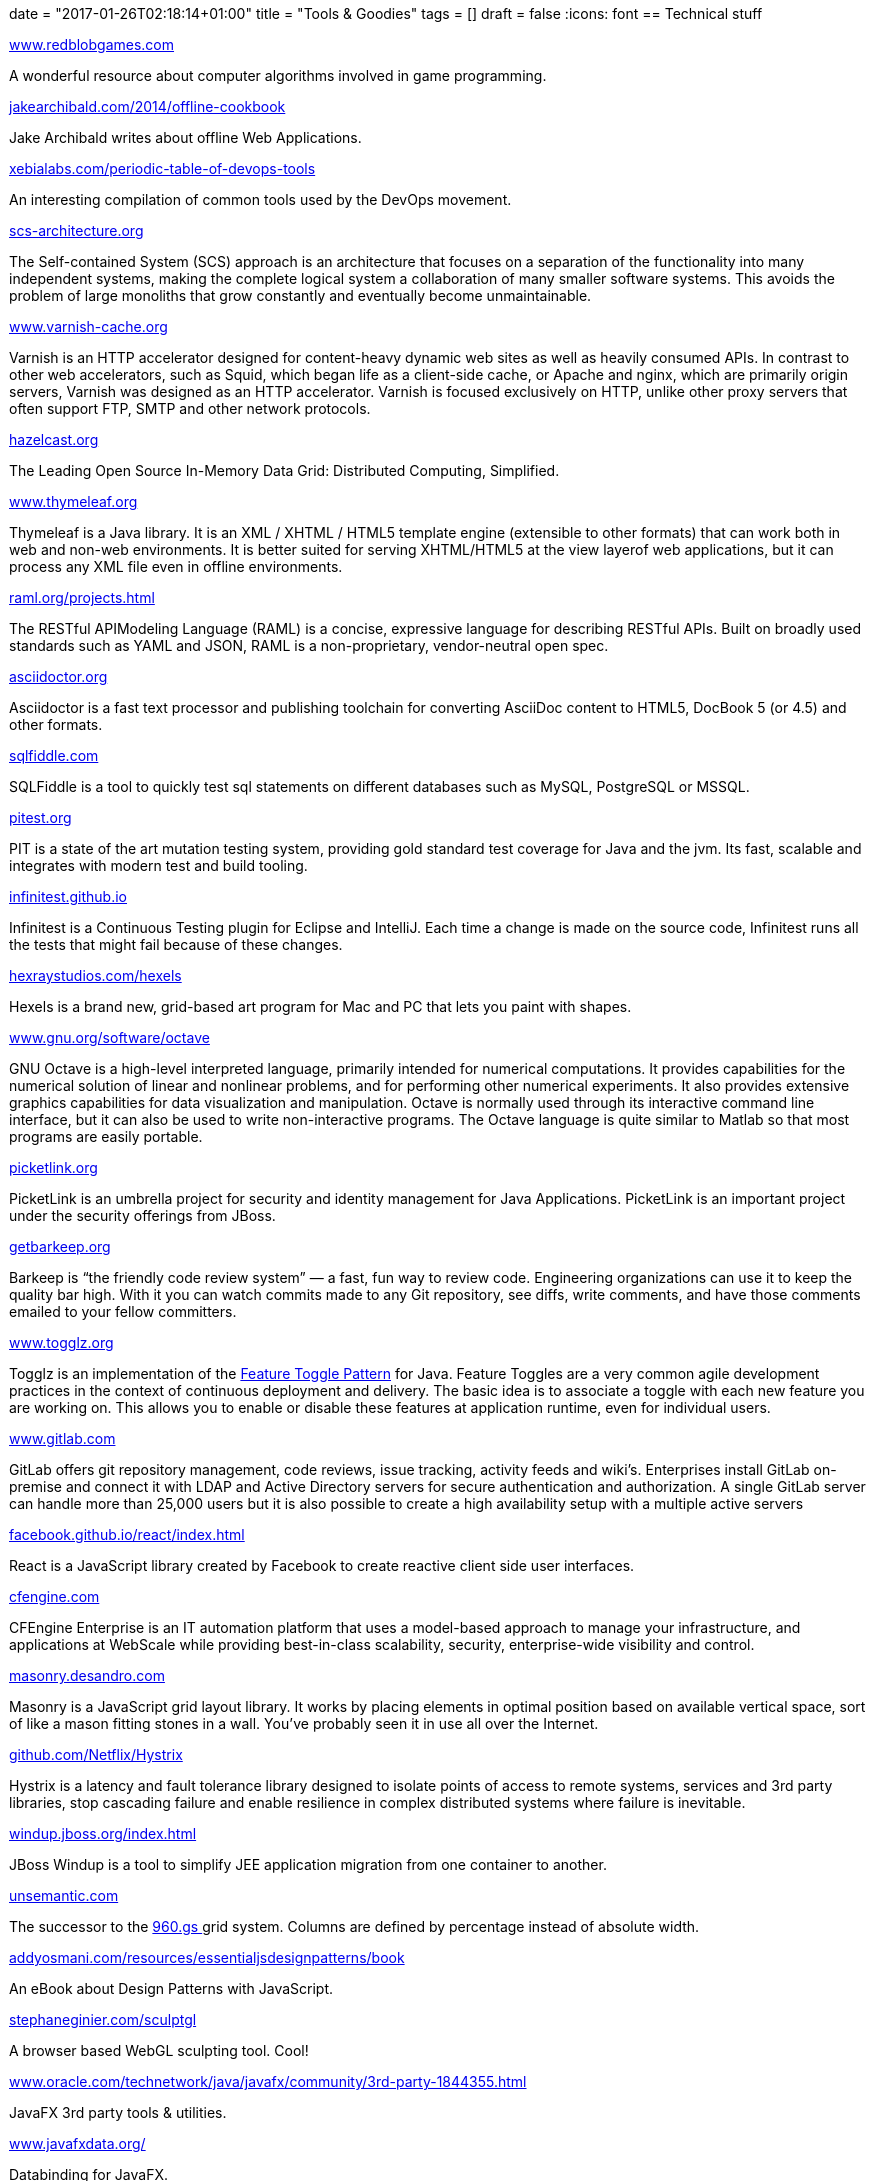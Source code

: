 +++
date = "2017-01-26T02:18:14+01:00"
title = "Tools & Goodies"
tags = []
draft = false
+++
:icons: font
== Technical stuff

http://www.redblobgames.com/[www.redblobgames.com]

A wonderful resource about computer algorithms involved in game programming.

https://jakearchibald.com/2014/offline-cookbook[jakearchibald.com/2014/offline-cookbook]

Jake Archibald writes about offline Web Applications.

https://xebialabs.com/periodic-table-of-devops-tools[xebialabs.com/periodic-table-of-devops-tools]

An interesting compilation of common tools used by the DevOps movement.

http://scs-architecture.org/[scs-architecture.org]

The Self-contained System (SCS) approach is an architecture that focuses on a separation of the functionality into many independent systems, making the complete logical system a collaboration of many smaller software systems. This avoids the problem of large monoliths that grow constantly and eventually become unmaintainable.

https://www.varnish-cache.org/[www.varnish-cache.org]

Varnish is an HTTP accelerator designed for content-heavy dynamic web sites as well as heavily consumed APIs. In contrast to other web accelerators, such as Squid, which began life as a client-side cache, or Apache and nginx, which are primarily origin servers, Varnish was designed as an HTTP accelerator. Varnish is focused exclusively on HTTP, unlike other proxy servers that often support FTP, SMTP and other network protocols.

http://hazelcast.org/[hazelcast.org]

The Leading Open Source In-Memory Data Grid: Distributed Computing, Simplified.

http://www.thymeleaf.org/[www.thymeleaf.org]

Thymeleaf is a Java library. It is an XML / XHTML / HTML5 template engine (extensible to other formats) that can work both in web and non-web environments. It is better suited for serving XHTML/HTML5 at the view layerof web applications, but it can process any XML file even in offline environments.

http://raml.org/projects.html[raml.org/projects.html]

The RESTful APIModeling Language (RAML) is a concise, expressive language for describing RESTful APIs. Built on broadly used standards such as YAML and JSON, RAML is a non-proprietary, vendor-neutral open spec.

http://asciidoctor.org/[asciidoctor.org]

Asciidoctor is a fast text processor and publishing toolchain for converting AsciiDoc content to HTML5, DocBook 5 (or 4.5) and other formats.

http://sqlfiddle.com/[sqlfiddle.com]

SQLFiddle is a tool to quickly test sql statements on different databases such as MySQL, PostgreSQL or MSSQL.

http://pitest.org/[pitest.org]

PIT is a state of the art mutation testing system, providing gold standard test coverage for Java and the jvm. Its fast, scalable and integrates with modern test and build tooling.

http://infinitest.github.io/[infinitest.github.io]

Infinitest is a Continuous Testing plugin for Eclipse and IntelliJ. Each time a change is made on the source code, Infinitest runs all the tests that might fail because of these changes.

http://hexraystudios.com/hexels[hexraystudios.com/hexels]

Hexels is a brand new, grid-based art program for Mac and PC that lets you paint with shapes.

http://www.gnu.org/software/octave[www.gnu.org/software/octave]

GNU Octave is a high-level interpreted language, primarily intended for numerical computations. It provides capabilities for the numerical solution of linear and nonlinear problems, and for performing other numerical experiments. It also provides extensive graphics capabilities for data visualization and manipulation. Octave is normally used through its interactive command line interface, but it can also be used to write non-interactive programs. The Octave language is quite similar to Matlab so that most programs are easily portable.

http://picketlink.org/[picketlink.org]

PicketLink is an umbrella project for security and identity management for Java Applications. PicketLink is an important project under the security offerings from JBoss.

http://getbarkeep.org/[getbarkeep.org]

Barkeep is “the friendly code review system” — a fast, fun way to review code. Engineering organizations can use it to keep the quality bar high. With it you can watch commits made to any Git repository, see diffs, write comments, and have those comments emailed to your fellow committers.

http://www.togglz.org/[www.togglz.org]

Togglz is an implementation of the http://martinfowler.com/bliki/FeatureToggle.html[Feature Toggle Pattern] for Java. Feature Toggles are a very common agile development practices in the context of continuous deployment and delivery. The basic idea is to associate a toggle with each new feature you are working on. This allows you to enable or disable these features at application runtime, even for individual users.

https://www.gitlab.com/[www.gitlab.com]

GitLab offers git repository management, code reviews, issue tracking, activity feeds and wiki’s. Enterprises install GitLab on-premise and connect it with LDAP and Active Directory servers for secure authentication and authorization. A single GitLab server can handle more than 25,000 users but it is also possible to create a high availability setup with a multiple active servers

http://facebook.github.io/react/index.html[facebook.github.io/react/index.html]

React is a JavaScript library created by Facebook to create reactive client side user interfaces.

https://cfengine.com/[cfengine.com]

CFEngine Enterprise is an IT automation platform that uses a model-based approach to manage your infrastructure, and applications at WebScale while providing best-in-class scalability, security, enterprise-wide visibility and control.

http://masonry.desandro.com/[masonry.desandro.com]

Masonry is a JavaScript grid layout library. It works by placing elements in optimal position based on available vertical space, sort of like a mason fitting stones in a wall. You’ve probably seen it in use all over the Internet.

https://github.com/Netflix/Hystrix[github.com/Netflix/Hystrix]

Hystrix is a latency and fault tolerance library designed to isolate points of access to remote systems, services and 3rd party libraries, stop cascading failure and enable resilience in complex distributed systems where failure is inevitable.

http://windup.jboss.org/index.html[windup.jboss.org/index.html]

JBoss Windup is a tool to simplify JEE application migration from one container to another.

http://unsemantic.com/[unsemantic.com]

The successor to the http://960.gs/[960.gs ] grid system. Columns are defined by percentage instead of absolute width.

http://addyosmani.com/resources/essentialjsdesignpatterns/book/[addyosmani.com/resources/essentialjsdesignpatterns/book]

An eBook about Design Patterns with JavaScript.

http://stephaneginier.com/sculptgl[stephaneginier.com/sculptgl]

A browser based WebGL sculpting tool. Cool!

http://www.oracle.com/technetwork/java/javafx/community/3rd-party-1844355.html[www.oracle.com/technetwork/java/javafx/community/3rd-party-1844355.html]

JavaFX 3rd party tools & utilities.

http://www.javafxdata.org/[www.javafxdata.org/]

Databinding for JavaFX.

http://msdn.microsoft.com/en-gb/library/fp160953.aspx[msdn.microsoft.com/en-gb/library/fp160953.aspx]

JavaScript APIfor Microsoft Office.

http://www.dokuwiki.org/dokuwiki[www.dokuwiki.org/dokuwiki]

DokuWiki is a very powerful and easy to install Wiki. It has a large set of cool templates and also a lot of plugins for syntax highlighting, content embedding and form generation. This site is powered by DokuWiki.

http://www.jetbrains.com/idea[www.jetbrains.com/idea]

IntelliJ IDEA, the one and only IDE you will ever need!

http://modeling-languages.com/[modeling-languages.com]

All you wanted to know about software modeling and model-driven engineering

http://www.gradle.org/[www.gradle.org]

Gradle is build automation evolved. Gradle can automate the building, testing, publishing and deployment of software packages.

http://www.scalatest.org/[www.scalatest.org]

ScalaTest is a Scala based DSL to create any kind of test.

http://caminao.wordpress.com/[caminao.wordpress.com]

Caminao's way. Do systems know how symbolic they are?

http://uniformjs.com/[uniformjs.com]

Create sexy forms with JQuery and Uniform.js

http://stan4j.com/[stan4j.com]

Stan4J is a free structure analysis tool for Java applications

http://structure101.com/[structure101.com]

Structure101 and Restructure101 are commecial tools for strucure analysis and refactorings of complex Java applications.

http://www.ragic.com/intl/en/home[www.ragic.com/intl/en/home]

Ragic is a cool DabbleDB replacement. Using Ragic you can quickly create simple web applications based on Excel spreadsheets.

http://quickbase.intuit.com/[quickbase.intuit.com]

Quickbase is also like Ragic a web based application development tool.

http://www.arc42.de/[www.arc42.de]

Resources for software developers and architects.

http://arquillian.org/[arquillian.org]

Arquillian is framework to write tests for JEE applications.

http://d3js.org/[d3js.org]

D3Js is a JavaScript library for visualisation of data driven documents. It provides some very cool layouts and animation effects.

http://de.wikipedia.org/wiki/Efficient_XML_Interchange[de.wikipedia.org/wiki/Efficient_XML_Interchange]

Efficient XML(EXI) is a W3Cstandard for optimizing XML processing in terms of bandwith usage and processing speed. It was proposed in 2011 by W3Cand can be very interesting for projects with heavy xml processing requirements.

http://de.wikipedia.org/wiki/SoaML[de.wikipedia.org/wiki/SoaML]

SoaML is an OMGUML extension for (SOA)Service modelling.

http://pragprog.com/[pragprog.com]

The Pragmatic Bookshelf, the source of knowledge

http://www.talend.com/[www.talend.com]

Talend offers some pretty cool visual ETL, Master Data Management and database migration tools. See also http://www.altova.com/mapforce.html[MapForce] http://en.wikipedia.org/wiki/Edge_Side_Includes[en.wikipedia.org/wiki/Edge_Side_Includes] Edge Side Includes(ESI) is a W3Cstandard for server side web content integration. ESI is a great alternative to the Java JSR168/268 Portlet specification as it is more lightweight and also supports technologies like CDN(content delivery networks) and true SOA in web applications.

http://mogwai.sourceforge.net/[mogwai.sourceforge.net]

Mogwai ERDesignerNG is a free Java based entity relationship modeling tool. It is my Open Source Project and hosted on SourceForge.net. I am working on it since 2002.

http://www.balsamiq.com/[Balsamiq mockups]

Using Balsamiq we can create nice looking user interface mockups and storyboards.

http://logstash.net/[Logstash]

Logstash in an open source log management tool

http://kibana.org/[Kibana]

Kibana is a nicer UI for Logstash and offers some cool functionalities for log file analysis.

http://lesscss.org/[lesscss.org]

LessCSS is a tool to generate dynamic CSSon server &amp; client side

http://myfaces.apache.org/extensions/cdi/[myfaces.apache.org/extensions/cdi]

Apache MyFaces CODI provides some very cool extensions for CDI(JSR 299). Check out the slides at http://de.slideshare.net/os890/myfaces-codi-conversations[MyFaces CODI Slides] . CODI and JBoss Seam will become the http://incubator.apache.org/deltaspike/[DeltaSpike] project, which is currently in incubation status.

http://www.querydsl.com/[QueryDSL]

QueryDSL is a framework to create domain specific languages for querying data with JPA, Hibernate, SQL or even Lucene.

http://www.mashzone.com/[www.mashzone.com]

ARIS MashZone is a cool too to generate interactive web based dashboards. It provides an IDE to generate the website and also has the ability to access datasources like XML, Excel or even HTTP/Web based datasources.

http://ocpsoft.org/prettyfaces/[ocpsoft.org/prettyfaces]

PrettyFaces is a JSF extension creating RESTful URLs or page actions for JSF based applications.

http://www.openxava.org/[www.openxava.org]

This is a Domain Driven Design Scaffolding Framework like Rails/Grails and others.

http://juel.sourceforge.net/[juel.sourceforge.net]

Project JUEL offers a high performance implementation of the Java Unified Expression Language. It can be a drop-in replacement for JSF applications to tune their performance.

http://flywaydb.org/[flywaydb.org]

Flyway is an agile database migration framework for Java

http://www.liquibase.org/[www.liquibase.org]

Liquibase supports database change management and refactorings.

http://www.eclipse.org/aspectj/[www.eclipse.org/aspectj]

AspectJ is a leading Aspect Oriented Programing framework.

http://www.easymock.org/[www.easymock.org]

Java Mock Framework

http://code.google.com/p/powermock/[code.google.com/p/powermock]

PowerMock is a framework extending EasyMock functionalities with other features like mocking of static classes

http://angularjs.org/[angularjs.org]

AngularJS is a toolset for building the framework most suited to your application development(taken from project website).

http://seleniumhq.org/[seleniumhq.org]

Selenium is a capture-replay testing tool for browser based applications

http://www.guigarage.com/[www.guigarage.com]

A useful JavaFX ressource

http://www.inf.usi.ch/phd/wettel/codecity.html[www.inf.usi.ch/phd/wettel/codecity.html]

CodeCity is an integrated environment for software analysis, in which software systems are visualized as interactive, navigable 3D cities.

http://www.tomjewett.com/dbdesign/dbdesign.php[www.tomjewett.com/dbdesign/dbdesign.php]

A cool summary about database design with UML and SQL.

== Geeky but cool

http://www.dilbert.com/[www.dilbert.com]

Dilbert is our hero!

http://www.userfriendly.org/[www.userfriendly.org]

Funny cartoons about the Columbia Internet ISP

== Web Design

http://www.csszengarden.com/[www.csszengarden.com]

A demonstration of what can be accomplished through CSS-based design.

http://www.hongkiat.com/blog/cheatsheet-graphic-designers/[www.hongkiat.com/blog/cheatsheet-graphic-designers/]

Cheat Sheets for Graphic Designers

